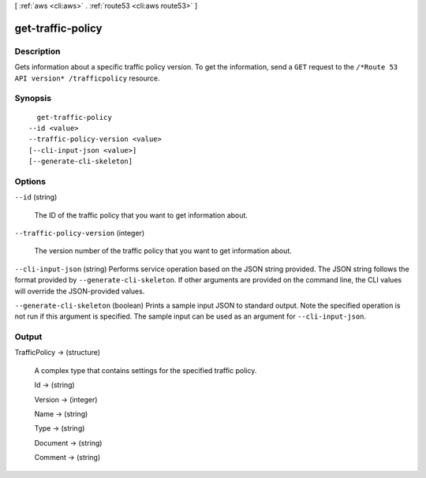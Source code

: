 [ :ref:`aws <cli:aws>` . :ref:`route53 <cli:aws route53>` ]

.. _cli:aws route53 get-traffic-policy:


******************
get-traffic-policy
******************



===========
Description
===========



Gets information about a specific traffic policy version. To get the information, send a ``GET`` request to the ``/*Route 53 API version* /trafficpolicy`` resource.



========
Synopsis
========

::

    get-traffic-policy
  --id <value>
  --traffic-policy-version <value>
  [--cli-input-json <value>]
  [--generate-cli-skeleton]




=======
Options
=======

``--id`` (string)


  The ID of the traffic policy that you want to get information about.

  

``--traffic-policy-version`` (integer)


  The version number of the traffic policy that you want to get information about.

  

``--cli-input-json`` (string)
Performs service operation based on the JSON string provided. The JSON string follows the format provided by ``--generate-cli-skeleton``. If other arguments are provided on the command line, the CLI values will override the JSON-provided values.

``--generate-cli-skeleton`` (boolean)
Prints a sample input JSON to standard output. Note the specified operation is not run if this argument is specified. The sample input can be used as an argument for ``--cli-input-json``.



======
Output
======

TrafficPolicy -> (structure)

  

  A complex type that contains settings for the specified traffic policy.

  

  Id -> (string)

    

    

  Version -> (integer)

    

    

  Name -> (string)

    

    

  Type -> (string)

    

    

  Document -> (string)

    

    

  Comment -> (string)

    

    

  

